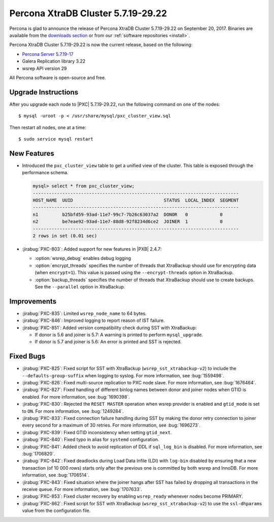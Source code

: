 .. rn:: 5.7.19-29.22

===================================
Percona XtraDB Cluster 5.7.19-29.22
===================================

Percona is glad to announce the release of
Percona XtraDB Cluster 5.7.19-29.22 on September 20, 2017.
Binaries are available from the `downloads section
<http://www.percona.com/downloads/Percona-XtraDB-Cluster-57/>`_
or from our :ref:`software repositories <install>`.

Percona XtraDB Cluster 5.7.19-29.22 is now the current release,
based on the following:

* `Percona Server 5.7.19-17 <http://www.percona.com/doc/percona-server/5.7/release-notes/Percona-Server-5.7.18-15.html>`_

* Galera Replication library 3.22

* wsrep API version 29

All Percona software is open-source and free.

Upgrade Instructions
====================

After you upgrade each node to |PXC| 5.7.19-29.22,
run the following command on one of the nodes::

 $ mysql -uroot -p < /usr/share/mysql/pxc_cluster_view.sql

Then restart all nodes, one at a time::

 $ sudo service mysql restart

New Features
============

* Introduced the ``pxc_cluster_view`` table
  to get a unified view of the cluster.
  This table is exposed through the performance schema.

  .. code-block:: text
  
     mysql> select * from pxc_cluster_view;
     -----------------------------------------------------------------------------
     HOST_NAME  UUID                                  STATUS  LOCAL_INDEX  SEGMENT
     -----------------------------------------------------------------------------
     n1         b25bfd59-93ad-11e7-99c7-7b26c63037a2  DONOR   0            0
     n2         be7eae92-93ad-11e7-88d8-92f8234d6ce2  JOINER  1            0
     -----------------------------------------------------------------------------
     2 rows in set (0.01 sec)

* :jirabug:`PXC-803`: Added support for new features in |PXB| 2.4.7:

  * :option:`wsrep_debug` enables debug logging

  * :option:`encrypt_threads` specifies the number of threads
    that XtraBackup should use for encrypting data (when ``encrypt=1``).
    This value is passed using the ``--encrypt-threads`` option in XtraBackup.

  * :option:`backup_threads` specifies the number of threads
    that XtraBackup should use to create backups.
    See the ``--parallel`` option in XtraBackup.

Improvements
============

* :jirabug:`PXC-835`: Limited ``wsrep_node_name`` to 64 bytes.

* :jirabug:`PXC-846`: Improved logging to report reason of IST failure.

* :jirabug:`PXC-851`: Added version compatibility check during SST
  with XtraBackup:

  * If donor is 5.6 and joiner is 5.7:
    A warning is printed to perform ``mysql_upgrade``.

  * If donor is 5.7 and joiner is 5.6:
    An error is printed and SST is rejected.

Fixed Bugs
==========

* :jirabug:`PXC-825`: Fixed script for SST with XtraBackup
  (``wsrep_sst_xtrabackup-v2``) to include the ``--defaults-group-suffix``
  when logging to syslog.
  For more information, see :bug:`1559498`.

* :jirabug:`PXC-826`: Fixed multi-source replication to PXC node slave.
  For more information, see :bug:`1676464`.

* :jirabug:`PXC-827`: Fixed handling of different binlog names
  between donor and joiner nodes when GTID is enabled.
  For more information, see :bug:`1690398`.

* :jirabug:`PXC-830`: Rejected the ``RESET MASTER`` operation
  when wsrep provider is enabled and ``gtid_mode`` is set to ``ON``.
  For more information, see :bug:`1249284`.

* :jirabug:`PXC-833`: Fixed connection failure handling during SST
  by making the donor retry connection to joiner every second
  for a maximum of 30 retries.
  For more information, see :bug:`1696273`.

* :jirabug:`PXC-839`: Fixed GTID inconsistency when setting ``gtid_next``.

* :jirabug:`PXC-840`: Fixed typo in alias for ``systemd`` configuration.

* :jirabug:`PXC-841`: Added check to avoid replication of DDL
  if ``sql_log_bin`` is disabled.
  For more information, see :bug:`1706820`.

* :jirabug:`PXC-842`: Fixed deadlocks during Load Data Infile (LDI)
  with ``log-bin`` disabled
  by ensuring that a new transaction (of 10 000 rows)
  starts only after the previous one is committed by both wsrep and InnoDB.
  For more information, see :bug:`1706514`.

* :jirabug:`PXC-843`: Fixed situation where the joiner hangs
  after SST has failed
  by dropping all transactions in the receive queue.
  For more information, see :bug:`1707633`.

* :jirabug:`PXC-853`: Fixed cluster recovery by enabling ``wsrep_ready``
  whenever nodes become PRIMARY.

* :jirabug:`PXC-862`: Fixed script for SST with XtraBackup
  (``wsrep_sst_xtrabackup-v2``) to use the ``ssl-dhparams`` value
  from the configuration file.
 
